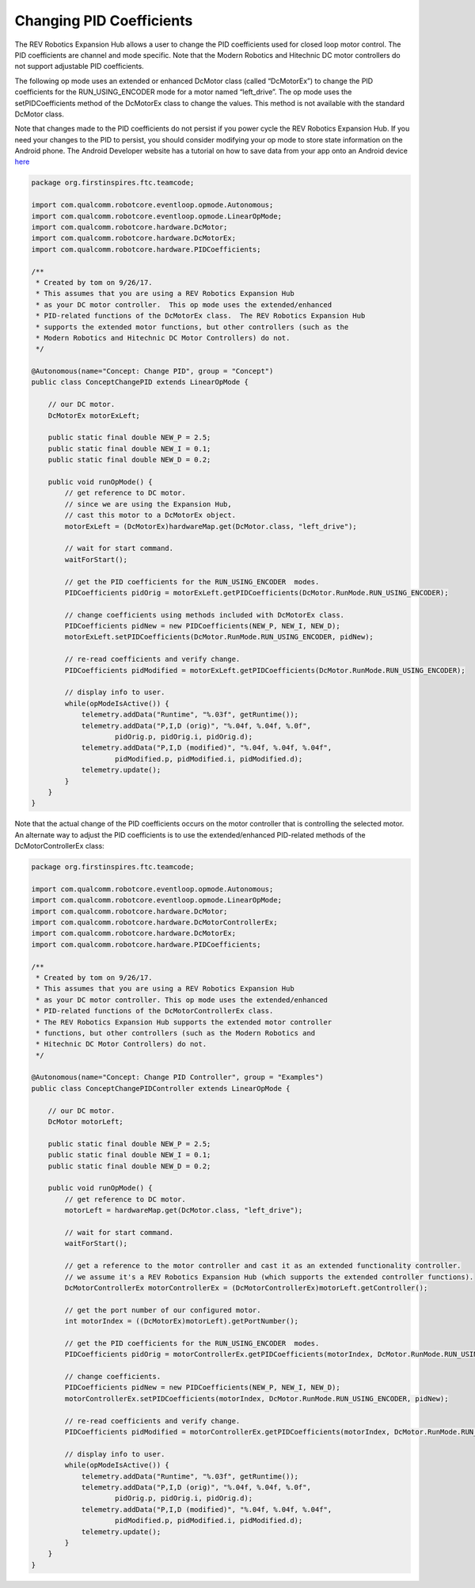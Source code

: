 Changing PID Coefficients
==========================

The REV Robotics Expansion Hub allows a user to change the PID
coefficients used for closed loop motor control. The PID coefficients
are channel and mode specific. Note that the Modern Robotics and
Hitechnic DC motor controllers do not support adjustable PID
coefficients.

The following op mode uses an extended or enhanced DcMotor class (called
“DcMotorEx”) to change the PID coefficients for the RUN_USING_ENCODER
mode for a motor named “left_drive”. The op mode uses the
setPIDCoefficients method of the DcMotorEx class to change the values.
This method is not available with the standard DcMotor class.

Note that changes made to the PID coefficients do not persist if you
power cycle the REV Robotics Expansion Hub. If you need your changes to
the PID to persist, you should consider modifying your op mode to store
state information on the Android phone. The Android Developer website
has a tutorial on how to save data from your app onto an Android device
`here <https://developer.android.com/training/data-storage>`__

.. code-block:: java

   package org.firstinspires.ftc.teamcode;

   import com.qualcomm.robotcore.eventloop.opmode.Autonomous;
   import com.qualcomm.robotcore.eventloop.opmode.LinearOpMode;
   import com.qualcomm.robotcore.hardware.DcMotor;
   import com.qualcomm.robotcore.hardware.DcMotorEx;
   import com.qualcomm.robotcore.hardware.PIDCoefficients;

   /**
    * Created by tom on 9/26/17.
    * This assumes that you are using a REV Robotics Expansion Hub
    * as your DC motor controller.  This op mode uses the extended/enhanced
    * PID-related functions of the DcMotorEx class.  The REV Robotics Expansion Hub
    * supports the extended motor functions, but other controllers (such as the 
    * Modern Robotics and Hitechnic DC Motor Controllers) do not.
    */

   @Autonomous(name="Concept: Change PID", group = "Concept")
   public class ConceptChangePID extends LinearOpMode {

       // our DC motor.
       DcMotorEx motorExLeft;

       public static final double NEW_P = 2.5;
       public static final double NEW_I = 0.1;
       public static final double NEW_D = 0.2;

       public void runOpMode() {
           // get reference to DC motor.
           // since we are using the Expansion Hub,
           // cast this motor to a DcMotorEx object.
           motorExLeft = (DcMotorEx)hardwareMap.get(DcMotor.class, "left_drive");

           // wait for start command.
           waitForStart();

           // get the PID coefficients for the RUN_USING_ENCODER  modes.
           PIDCoefficients pidOrig = motorExLeft.getPIDCoefficients(DcMotor.RunMode.RUN_USING_ENCODER);

           // change coefficients using methods included with DcMotorEx class.
           PIDCoefficients pidNew = new PIDCoefficients(NEW_P, NEW_I, NEW_D);
           motorExLeft.setPIDCoefficients(DcMotor.RunMode.RUN_USING_ENCODER, pidNew);

           // re-read coefficients and verify change.
           PIDCoefficients pidModified = motorExLeft.getPIDCoefficients(DcMotor.RunMode.RUN_USING_ENCODER);

           // display info to user.
           while(opModeIsActive()) {
               telemetry.addData("Runtime", "%.03f", getRuntime());
               telemetry.addData("P,I,D (orig)", "%.04f, %.04f, %.0f",
                       pidOrig.p, pidOrig.i, pidOrig.d);
               telemetry.addData("P,I,D (modified)", "%.04f, %.04f, %.04f",
                       pidModified.p, pidModified.i, pidModified.d);
               telemetry.update();
           }
       }
   }

Note that the actual change of the PID coefficients occurs on the motor
controller that is controlling the selected motor. An alternate way to
adjust the PID coefficients is to use the extended/enhanced PID-related
methods of the DcMotorControllerEx class:

.. code-block:: java

   package org.firstinspires.ftc.teamcode;

   import com.qualcomm.robotcore.eventloop.opmode.Autonomous;
   import com.qualcomm.robotcore.eventloop.opmode.LinearOpMode;
   import com.qualcomm.robotcore.hardware.DcMotor;
   import com.qualcomm.robotcore.hardware.DcMotorControllerEx;
   import com.qualcomm.robotcore.hardware.DcMotorEx;
   import com.qualcomm.robotcore.hardware.PIDCoefficients;

   /**
    * Created by tom on 9/26/17.
    * This assumes that you are using a REV Robotics Expansion Hub
    * as your DC motor controller. This op mode uses the extended/enhanced
    * PID-related functions of the DcMotorControllerEx class.  
    * The REV Robotics Expansion Hub supports the extended motor controller
    * functions, but other controllers (such as the Modern Robotics and 
    * Hitechnic DC Motor Controllers) do not.
    */

   @Autonomous(name="Concept: Change PID Controller", group = "Examples")
   public class ConceptChangePIDController extends LinearOpMode {

       // our DC motor.
       DcMotor motorLeft;

       public static final double NEW_P = 2.5;
       public static final double NEW_I = 0.1;
       public static final double NEW_D = 0.2;

       public void runOpMode() {
           // get reference to DC motor.
           motorLeft = hardwareMap.get(DcMotor.class, "left_drive");

           // wait for start command.
           waitForStart();

           // get a reference to the motor controller and cast it as an extended functionality controller.
           // we assume it's a REV Robotics Expansion Hub (which supports the extended controller functions).
           DcMotorControllerEx motorControllerEx = (DcMotorControllerEx)motorLeft.getController();

           // get the port number of our configured motor.
           int motorIndex = ((DcMotorEx)motorLeft).getPortNumber();

           // get the PID coefficients for the RUN_USING_ENCODER  modes.
           PIDCoefficients pidOrig = motorControllerEx.getPIDCoefficients(motorIndex, DcMotor.RunMode.RUN_USING_ENCODER);

           // change coefficients.
           PIDCoefficients pidNew = new PIDCoefficients(NEW_P, NEW_I, NEW_D);
           motorControllerEx.setPIDCoefficients(motorIndex, DcMotor.RunMode.RUN_USING_ENCODER, pidNew);

           // re-read coefficients and verify change.
           PIDCoefficients pidModified = motorControllerEx.getPIDCoefficients(motorIndex, DcMotor.RunMode.RUN_USING_ENCODER);

           // display info to user.
           while(opModeIsActive()) {
               telemetry.addData("Runtime", "%.03f", getRuntime());
               telemetry.addData("P,I,D (orig)", "%.04f, %.04f, %.0f",
                       pidOrig.p, pidOrig.i, pidOrig.d);
               telemetry.addData("P,I,D (modified)", "%.04f, %.04f, %.04f",
                       pidModified.p, pidModified.i, pidModified.d);
               telemetry.update();
           }
       }
   }

